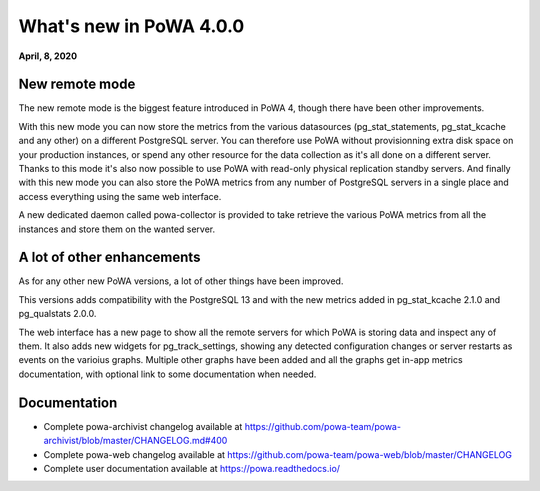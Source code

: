 What's new in PoWA 4.0.0
=========================

**April, 8, 2020**

New remote mode
---------------

The new remote mode is the biggest feature introduced in PoWA 4, though there
have been other improvements.

With this new mode you can now store the metrics from the various datasources
(pg_stat_statements, pg_stat_kcache and any other) on a different PostgreSQL
server.  You can therefore use PoWA without provisionning extra disk space on
your production instances, or spend any other resource for the data
collection as it's all done on a different server.  Thanks to this mode it's
also now possible to use PoWA with read-only physical replication standby
servers.  And finally with this new mode you can also store the PoWA metrics
from any number of PostgreSQL servers in a single place and access everything
using the same web interface.

A new dedicated daemon called powa-collector is provided to take retrieve the
various PoWA metrics from all the instances and store them on the wanted
server.

A lot of other enhancements
---------------------------

As for any other new PoWA versions, a lot of other things have been improved.

This versions adds compatibility with the PostgreSQL 13 and with the new
metrics added in pg_stat_kcache 2.1.0 and pg_qualstats 2.0.0.

The web interface has a new page to show all the remote servers for which PoWA
is storing data and inspect any of them.  It also adds new widgets for
pg_track_settings, showing any detected configuration changes or server
restarts as events on the varioius graphs.  Multiple other graphs have been
added and all the graphs get in-app metrics documentation, with optional link
to some documentation when needed.

Documentation
-------------

* Complete powa-archivist changelog available at
  https://github.com/powa-team/powa-archivist/blob/master/CHANGELOG.md#400
* Complete powa-web changelog available at
  https://github.com/powa-team/powa-web/blob/master/CHANGELOG
* Complete user documentation available at https://powa.readthedocs.io/
